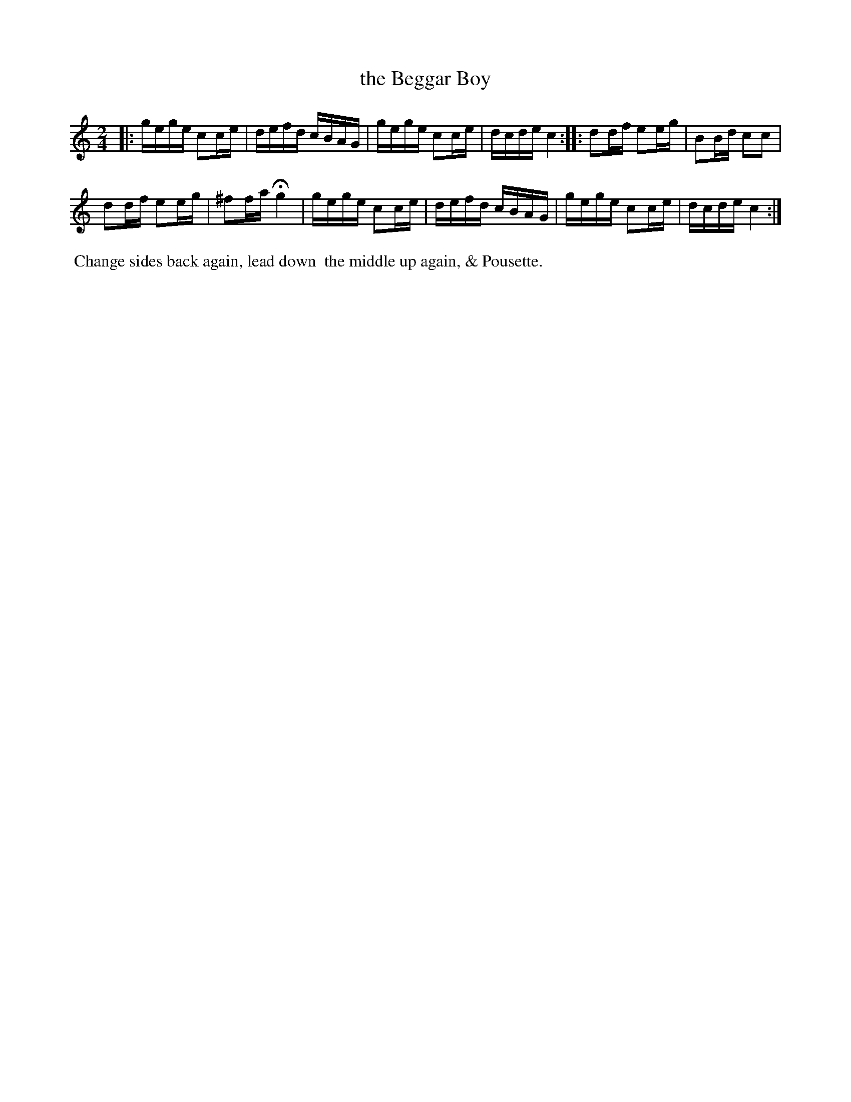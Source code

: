 X: 052
T: the Beggar Boy
%R: reel
Z: 2014 John Chambers <jc:trillian.mit.edu>
B: Thompson "Twenty four Country Dances for the Year 1805" p.5 #2
F: http://folkopedia.efdss.org/images/2/2a/Thompson_24_1805.PDF 2014-8-13
M: 2/4
L: 1/16
K: C
|:\
gege c2ce | defd cBAG |\
gege c2ce | dcde c4 :|\
|:\
d2df e2eg | B2Bd c2c2 |
d2df e2eg | ^f2fa Hg4 |\
gege c2ce | defd cBAG |\
gege c2ce | dcde c4 :|
% - - - - - - - - - - - - - - - - - - - - - - - - -
%%begintext align
%% Change sides back again, lead down
%% the middle up again, & Pousette.
%%endtext
% - - - - - - - - - - - - - - - - - - - - - - - - -
